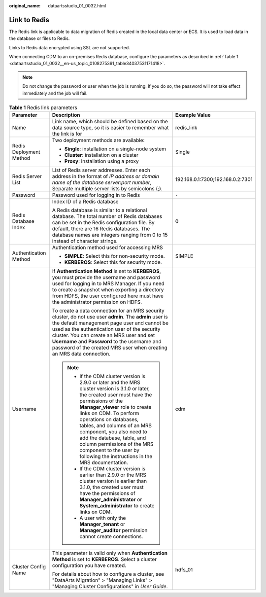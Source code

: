 :original_name: dataartsstudio_01_0032.html

.. _dataartsstudio_01_0032:

Link to Redis
=============

The Redis link is applicable to data migration of Redis created in the local data center or ECS. It is used to load data in the database or files to Redis.

Links to Redis data encrypted using SSL are not supported.

When connecting CDM to an on-premises Redis database, configure the parameters as described in :ref:`Table 1 <dataartsstudio_01_0032__en-us_topic_0108275391_table34037531171418>`.

.. note::

   Do not change the password or user when the job is running. If you do so, the password will not take effect immediately and the job will fail.

.. _dataartsstudio_01_0032__en-us_topic_0108275391_table34037531171418:

.. table:: **Table 1** Redis link parameters

   +-------------------------+--------------------------------------------------------------------------------------------------------------------------------------------------------------------------------------------------------------------------------------------------------------------------------------------------------------------------------------------------------------------------------------------------------------------------------------------+-----------------------------------+
   | Parameter               | Description                                                                                                                                                                                                                                                                                                                                                                                                                                | Example Value                     |
   +=========================+============================================================================================================================================================================================================================================================================================================================================================================================================================================+===================================+
   | Name                    | Link name, which should be defined based on the data source type, so it is easier to remember what the link is for                                                                                                                                                                                                                                                                                                                         | redis_link                        |
   +-------------------------+--------------------------------------------------------------------------------------------------------------------------------------------------------------------------------------------------------------------------------------------------------------------------------------------------------------------------------------------------------------------------------------------------------------------------------------------+-----------------------------------+
   | Redis Deployment Method | Two deployment methods are available:                                                                                                                                                                                                                                                                                                                                                                                                      | Single                            |
   |                         |                                                                                                                                                                                                                                                                                                                                                                                                                                            |                                   |
   |                         | -  **Single**: installation on a single-node system                                                                                                                                                                                                                                                                                                                                                                                        |                                   |
   |                         | -  **Cluster**: installation on a cluster                                                                                                                                                                                                                                                                                                                                                                                                  |                                   |
   |                         | -  **Proxy**: installation using a proxy                                                                                                                                                                                                                                                                                                                                                                                                   |                                   |
   +-------------------------+--------------------------------------------------------------------------------------------------------------------------------------------------------------------------------------------------------------------------------------------------------------------------------------------------------------------------------------------------------------------------------------------------------------------------------------------+-----------------------------------+
   | Redis Server List       | List of Redis server addresses. Enter each address in the format of *IP address or domain name of the database server*:*port number*, Separate multiple server lists by semicolons (;).                                                                                                                                                                                                                                                    | 192.168.0.1:7300;192.168.0.2:7301 |
   +-------------------------+--------------------------------------------------------------------------------------------------------------------------------------------------------------------------------------------------------------------------------------------------------------------------------------------------------------------------------------------------------------------------------------------------------------------------------------------+-----------------------------------+
   | Password                | Password used for logging in to Redis                                                                                                                                                                                                                                                                                                                                                                                                      | ``-``                             |
   +-------------------------+--------------------------------------------------------------------------------------------------------------------------------------------------------------------------------------------------------------------------------------------------------------------------------------------------------------------------------------------------------------------------------------------------------------------------------------------+-----------------------------------+
   | Redis Database Index    | Index ID of a Redis database                                                                                                                                                                                                                                                                                                                                                                                                               | 0                                 |
   |                         |                                                                                                                                                                                                                                                                                                                                                                                                                                            |                                   |
   |                         | A Redis database is similar to a relational database. The total number of Redis databases can be set in the Redis configuration file. By default, there are 16 Redis databases. The database names are integers ranging from 0 to 15 instead of character strings.                                                                                                                                                                         |                                   |
   +-------------------------+--------------------------------------------------------------------------------------------------------------------------------------------------------------------------------------------------------------------------------------------------------------------------------------------------------------------------------------------------------------------------------------------------------------------------------------------+-----------------------------------+
   | Authentication Method   | Authentication method used for accessing MRS                                                                                                                                                                                                                                                                                                                                                                                               | SIMPLE                            |
   |                         |                                                                                                                                                                                                                                                                                                                                                                                                                                            |                                   |
   |                         | -  **SIMPLE**: Select this for non-security mode.                                                                                                                                                                                                                                                                                                                                                                                          |                                   |
   |                         | -  **KERBEROS**: Select this for security mode.                                                                                                                                                                                                                                                                                                                                                                                            |                                   |
   +-------------------------+--------------------------------------------------------------------------------------------------------------------------------------------------------------------------------------------------------------------------------------------------------------------------------------------------------------------------------------------------------------------------------------------------------------------------------------------+-----------------------------------+
   | Username                | If **Authentication Method** is set to **KERBEROS**, you must provide the username and password used for logging in to MRS Manager. If you need to create a snapshot when exporting a directory from HDFS, the user configured here must have the administrator permission on HDFS.                                                                                                                                                        | cdm                               |
   |                         |                                                                                                                                                                                                                                                                                                                                                                                                                                            |                                   |
   |                         | To create a data connection for an MRS security cluster, do not use user **admin**. The **admin** user is the default management page user and cannot be used as the authentication user of the security cluster. You can create an MRS user and set **Username** and **Password** to the username and password of the created MRS user when creating an MRS data connection.                                                              |                                   |
   |                         |                                                                                                                                                                                                                                                                                                                                                                                                                                            |                                   |
   |                         | .. note::                                                                                                                                                                                                                                                                                                                                                                                                                                  |                                   |
   |                         |                                                                                                                                                                                                                                                                                                                                                                                                                                            |                                   |
   |                         |    -  If the CDM cluster version is 2.9.0 or later and the MRS cluster version is 3.1.0 or later, the created user must have the permissions of the **Manager_viewer** role to create links on CDM. To perform operations on databases, tables, and columns of an MRS component, you also need to add the database, table, and column permissions of the MRS component to the user by following the instructions in the MRS documentation. |                                   |
   |                         |    -  If the CDM cluster version is earlier than 2.9.0 or the MRS cluster version is earlier than 3.1.0, the created user must have the permissions of **Manager_administrator** or **System_administrator** to create links on CDM.                                                                                                                                                                                                       |                                   |
   |                         |    -  A user with only the **Manager_tenant** or **Manager_auditor** permission cannot create connections.                                                                                                                                                                                                                                                                                                                                 |                                   |
   +-------------------------+--------------------------------------------------------------------------------------------------------------------------------------------------------------------------------------------------------------------------------------------------------------------------------------------------------------------------------------------------------------------------------------------------------------------------------------------+-----------------------------------+
   | Cluster Config Name     | This parameter is valid only when **Authentication Method** is set to **KERBEROS**. Select a cluster configuration you have created.                                                                                                                                                                                                                                                                                                       | hdfs_01                           |
   |                         |                                                                                                                                                                                                                                                                                                                                                                                                                                            |                                   |
   |                         | For details about how to configure a cluster, see "DataArts Migration" > "Managing Links" > "Managing Cluster Configurations" in *User Guide*.                                                                                                                                                                                                                                                                                             |                                   |
   +-------------------------+--------------------------------------------------------------------------------------------------------------------------------------------------------------------------------------------------------------------------------------------------------------------------------------------------------------------------------------------------------------------------------------------------------------------------------------------+-----------------------------------+
